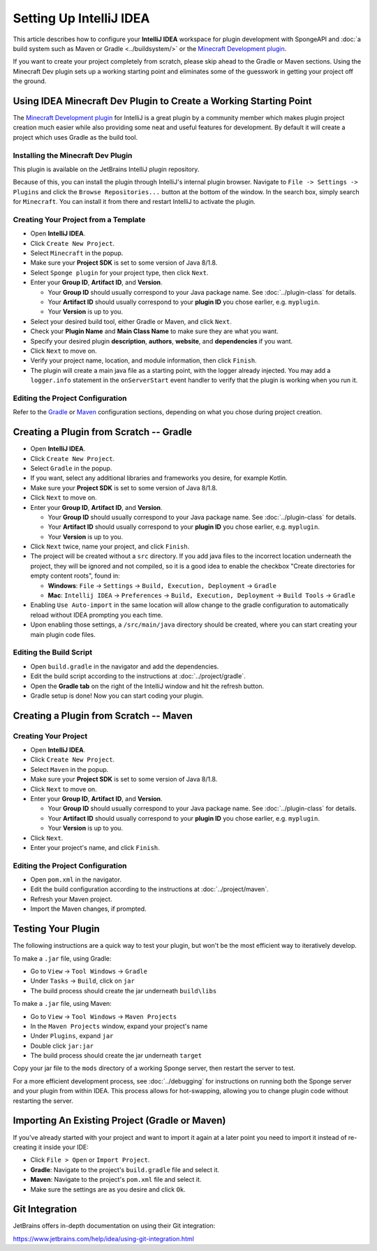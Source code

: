 ========================
Setting Up IntelliJ IDEA
========================

This article describes how to configure your **IntelliJ IDEA** workspace for plugin development with SpongeAPI and
:doc:`a build system such as Maven or Gradle <../buildsystem/>` or the `Minecraft Development plugin <https://minecraftdev.org/>`_.

If you want to create your project completely from scratch, please skip ahead to the Gradle or Maven sections.  
Using the Minecraft Dev plugin sets up a working starting point and eliminates some of the guesswork in getting
your project off the ground.

Using IDEA Minecraft Dev Plugin to Create a Working Starting Point
==================================================================

The `Minecraft Development plugin <https://minecraftdev.org/>`_ for IntelliJ is a great plugin by a community
member which makes plugin project creation much easier while also providing some neat and useful features for
development.  By default it will create a project which uses Gradle as the build tool.

Installing the Minecraft Dev Plugin
~~~~~~~~~~~~~~~~~~~~~~~~~~~~~~~~~~~

This plugin is available on the JetBrains IntelliJ plugin repository.

Because of this, you can install the plugin through IntelliJ's internal plugin browser. Navigate to
``File -> Settings -> Plugins`` and click the ``Browse Repositories...`` button at the bottom of the
window. In the search box, simply search for ``Minecraft``. You can install it from there and
restart IntelliJ to activate the plugin.

Creating Your Project from a Template
~~~~~~~~~~~~~~~~~~~~~~~~~~~~~~~~~~~~~

* Open **IntelliJ IDEA**.
* Click ``Create New Project``.
* Select ``Minecraft`` in the popup.
* Make sure your **Project SDK** is set to some version of Java 8/1.8.
* Select ``Sponge plugin`` for your project type, then click ``Next``.
* Enter your **Group ID**, **Artifact ID**, and **Version**.

  * Your **Group ID** should usually correspond to your Java package name. See :doc:`../plugin-class` for details.
  * Your **Artifact ID** should usually correspond to your **plugin ID** you chose earlier, e.g. ``myplugin``.
  * Your **Version** is up to you.

* Select your desired build tool, either Gradle or Maven, and click ``Next``.
* Check your **Plugin Name** and **Main Class Name** to make sure they are what you want.
* Specify your desired plugin **description**, **authors**, **website**, and **dependencies** if you want.
* Click ``Next`` to move on.
* Verify your project name, location, and module information, then click ``Finish``.
* The plugin will create a main java file as a starting point, with the logger already injected.
  You may add a ``logger.info`` statement in the ``onServerStart`` event handler to verify that the plugin
  is working when you run it.

Editing the Project Configuration
~~~~~~~~~~~~~~~~~~~~~~~~~~~~~~~~~~

Refer to the Gradle_ or Maven_ configuration sections, depending on what you chose during project creation.

.. _Gradle:

Creating a Plugin from Scratch -- Gradle
========================================

* Open **IntelliJ IDEA**.
* Click ``Create New Project``.
* Select ``Gradle`` in the popup.
* If you want, select any additional libraries and frameworks you desire, for example Kotlin.
* Make sure your **Project SDK** is set to some version of Java 8/1.8.
* Click ``Next`` to move on.
* Enter your **Group ID**, **Artifact ID**, and **Version**.

  * Your **Group ID** should usually correspond to your Java package name. See :doc:`../plugin-class` for details.
  * Your **Artifact ID** should usually correspond to your **plugin ID** you chose earlier, e.g. ``myplugin``.
  * Your **Version** is up to you.

* Click ``Next`` twice, name your project, and click ``Finish``.
* The project will be created without a ``src`` directory.  If you add java files to the incorrect
  location underneath the project, they will be ignored and not compiled, so it is a good idea to
  enable the checkbox "Create directories for empty content roots", found in:

  * **Windows**: ``File`` -> ``Settings`` -> ``Build, Execution, Deployment`` -> ``Gradle``
  * **Mac**: ``Intellij IDEA`` -> ``Preferences`` -> ``Build, Execution, Deployment`` -> ``Build Tools`` -> ``Gradle``
* Enabling ``Use Auto-import`` in the same location will allow change to the gradle configuration to
  automatically reload without IDEA prompting you each time.
* Upon enabling those settings, a ``/src/main/java`` directory should be created, where you can
  start creating your main plugin code files.

Editing the Build Script
~~~~~~~~~~~~~~~~~~~~~~~~

* Open ``build.gradle`` in the navigator and add the dependencies.
* Edit the build script according to the instructions at :doc:`../project/gradle`.
* Open the **Gradle tab** on the right of the IntelliJ window and hit the refresh button.
* Gradle setup is done! Now you can start coding your plugin.

.. _Maven:

Creating a Plugin from Scratch -- Maven
=======================================

Creating Your Project
~~~~~~~~~~~~~~~~~~~~~

* Open **IntelliJ IDEA**.
* Click ``Create New Project``.
* Select ``Maven`` in the popup.
* Make sure your **Project SDK** is set to some version of Java 8/1.8.
* Click ``Next`` to move on.
* Enter your **Group ID**, **Artifact ID**, and **Version**.

  * Your **Group ID** should usually correspond to your Java package name. See :doc:`../plugin-class` for details.
  * Your **Artifact ID** should usually correspond to your **plugin ID** you chose earlier, e.g. ``myplugin``.
  * Your **Version** is up to you.

* Click ``Next``.
* Enter your project's name, and click ``Finish``.

Editing the Project Configuration
~~~~~~~~~~~~~~~~~~~~~~~~~~~~~~~~~

* Open ``pom.xml`` in the navigator.
* Edit the build configuration according to the instructions at :doc:`../project/maven`.
* Refresh your Maven project.
* Import the Maven changes, if prompted.

Testing Your Plugin
====================

The following instructions are a quick way to test your plugin, but won't be the most efficient way
to iteratively develop.

To make a ``.jar`` file, using Gradle:

* Go to ``View`` -> ``Tool Windows`` -> ``Gradle``
* Under ``Tasks`` -> ``Build``, click on ``jar``
* The build process should create the jar underneath ``build\libs``

To make a ``.jar`` file, using Maven:

* Go to ``View`` -> ``Tool Windows`` -> ``Maven Projects``
* In the ``Maven Projects`` window, expand your project's name
* Under ``Plugins``, expand ``jar``
* Double click ``jar:jar``
* The build process should create the jar underneath ``target``

Copy your jar file to the ``mods`` directory of a working Sponge server, then restart the server to test.

For a more efficient development process, see :doc:`../debugging` for instructions on running both
the Sponge server and your plugin from within IDEA.  This process allows for hot-swapping, allowing
you to change plugin code without restarting the server.

Importing An Existing Project (Gradle or Maven)
===============================================

If you've already started with your project and want to import it again at a later point you need to import it instead
of re-creating it inside your IDE:

* Click ``File > Open`` or ``Import Project``.
* **Gradle**: Navigate to the project's ``build.gradle`` file and select it.
* **Maven**: Navigate to the project's ``pom.xml`` file and select it.
* Make sure the settings are as you desire and click ``Ok``.

Git Integration
===============

JetBrains offers in-depth documentation on using their Git integration:

https://www.jetbrains.com/help/idea/using-git-integration.html
